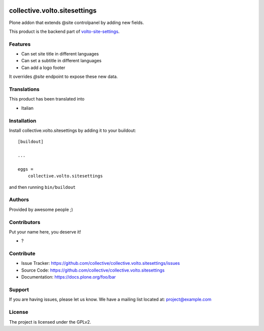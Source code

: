 .. This README is meant for consumption by humans and PyPI. PyPI can render rst files so please do not use Sphinx features.
   If you want to learn more about writing documentation, please check out: http://docs.plone.org/about/documentation_styleguide.html
   This text does not appear on PyPI or github. It is a comment.

.. image:: https://github.com/collective/collective.volto.sitesettings/actions/workflows/plone-package.yml/badge.svg
    :target: https://github.com/collective/collective.volto.sitesettings/actions/workflows/plone-package.yml

.. image:: https://coveralls.io/repos/github/collective/collective.volto.sitesettings/badge.svg?branch=main
    :target: https://coveralls.io/github/collective/collective.volto.sitesettings?branch=main
    :alt: Coveralls

.. image:: https://codecov.io/gh/collective/collective.volto.sitesettings/branch/master/graph/badge.svg
    :target: https://codecov.io/gh/collective/collective.volto.sitesettings

.. image:: https://img.shields.io/pypi/v/collective.volto.sitesettings.svg
    :target: https://pypi.python.org/pypi/collective.volto.sitesettings/
    :alt: Latest Version

.. image:: https://img.shields.io/pypi/status/collective.volto.sitesettings.svg
    :target: https://pypi.python.org/pypi/collective.volto.sitesettings
    :alt: Egg Status

.. image:: https://img.shields.io/pypi/pyversions/collective.volto.sitesettings.svg?style=plastic   :alt: Supported - Python Versions

.. image:: https://img.shields.io/pypi/l/collective.volto.sitesettings.svg
    :target: https://pypi.python.org/pypi/collective.volto.sitesettings/
    :alt: License


=============================
collective.volto.sitesettings
=============================

Plone addon that extends @site controlpanel by adding new fields.

This product is the backend part of volto-site-settings_.

.. _volto-site-settings: https://github.com/collective/volto-site-settings

Features
--------

- Can set site title in different languages
- Can set a subtitle in different languages
- Can add a logo footer

It overrides `@site` endpoint to expose these new data.


Translations
------------

This product has been translated into

- Italian


Installation
------------

Install collective.volto.sitesettings by adding it to your buildout::

    [buildout]

    ...

    eggs =
        collective.volto.sitesettings


and then running ``bin/buildout``


Authors
-------

Provided by awesome people ;)


Contributors
------------

Put your name here, you deserve it!

- ?


Contribute
----------

- Issue Tracker: https://github.com/collective/collective.volto.sitesettings/issues
- Source Code: https://github.com/collective/collective.volto.sitesettings
- Documentation: https://docs.plone.org/foo/bar


Support
-------

If you are having issues, please let us know.
We have a mailing list located at: project@example.com


License
-------

The project is licensed under the GPLv2.
